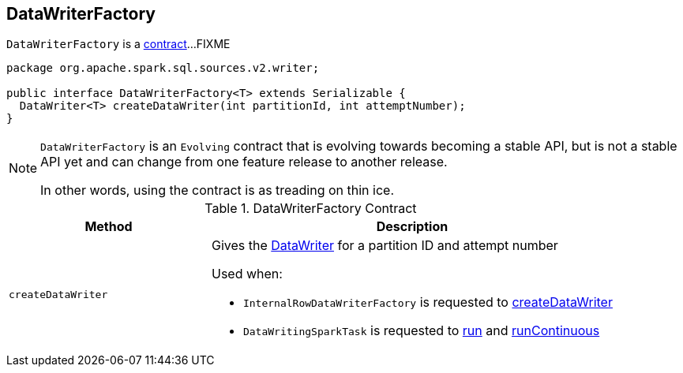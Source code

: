 == [[DataWriterFactory]] DataWriterFactory

`DataWriterFactory` is a <<contract, contract>>...FIXME

[[contract]]
[source, java]
----
package org.apache.spark.sql.sources.v2.writer;

public interface DataWriterFactory<T> extends Serializable {
  DataWriter<T> createDataWriter(int partitionId, int attemptNumber);
}
----

[NOTE]
====
`DataWriterFactory` is an `Evolving` contract that is evolving towards becoming a stable API, but is not a stable API yet and can change from one feature release to another release.

In other words, using the contract is as treading on thin ice.
====

.DataWriterFactory Contract
[cols="1,2",options="header",width="100%"]
|===
| Method
| Description

| [[createDataWriter]] `createDataWriter`
a| Gives the link:spark-sql-DataWriter.adoc[DataWriter] for a partition ID and attempt number

Used when:

* `InternalRowDataWriterFactory` is requested to link:spark-sql-InternalRowDataWriterFactory.adoc#createDataWriter[createDataWriter]

* `DataWritingSparkTask` is requested to link:spark-sql-DataWritingSparkTask.adoc#run[run] and link:spark-sql-DataWritingSparkTask.adoc#runContinuous[runContinuous]
|===
